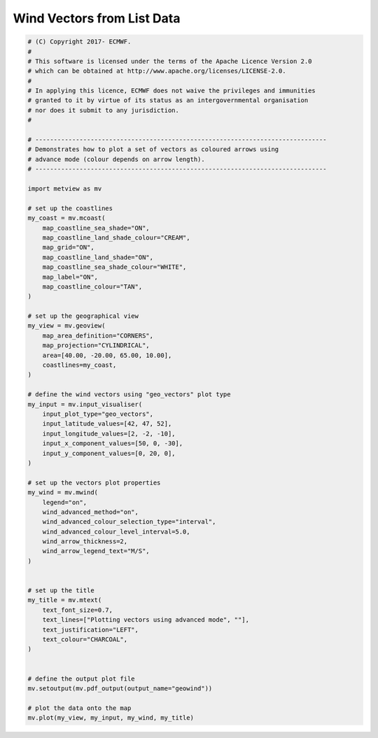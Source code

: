 .. only:: html

    .. note::
        :class: sphx-glr-download-link-note

        Click :ref:`here <sphx_glr_download_auto_examples_geowind.py>`     to download the full example code
    .. rst-class:: sphx-glr-example-title

    .. _sphx_glr_auto_examples_geowind.py:


Wind Vectors from List Data
==============================================



.. image:: /auto_examples/images/sphx_glr_geowind_001.png
    :alt: geowind
    :class: sphx-glr-single-img






.. code-block:: default


    # (C) Copyright 2017- ECMWF.
    #
    # This software is licensed under the terms of the Apache Licence Version 2.0
    # which can be obtained at http://www.apache.org/licenses/LICENSE-2.0.
    #
    # In applying this licence, ECMWF does not waive the privileges and immunities
    # granted to it by virtue of its status as an intergovernmental organisation
    # nor does it submit to any jurisdiction.
    #

    # -------------------------------------------------------------------------------
    # Demonstrates how to plot a set of vectors as coloured arrows using 
    # advance mode (colour depends on arrow length).
    # -------------------------------------------------------------------------------

    import metview as mv

    # set up the coastlines
    my_coast = mv.mcoast(
        map_coastline_sea_shade="ON",
        map_coastline_land_shade_colour="CREAM",
        map_grid="ON",
        map_coastline_land_shade="ON",
        map_coastline_sea_shade_colour="WHITE",
        map_label="ON",
        map_coastline_colour="TAN",
    )

    # set up the geographical view
    my_view = mv.geoview(
        map_area_definition="CORNERS",
        map_projection="CYLINDRICAL",
        area=[40.00, -20.00, 65.00, 10.00],
        coastlines=my_coast,
    )

    # define the wind vectors using "geo_vectors" plot type
    my_input = mv.input_visualiser(
        input_plot_type="geo_vectors",
        input_latitude_values=[42, 47, 52],
        input_longitude_values=[2, -2, -10],
        input_x_component_values=[50, 0, -30],
        input_y_component_values=[0, 20, 0],
    )

    # set up the vectors plot properties
    my_wind = mv.mwind(
        legend="on",
        wind_advanced_method="on",
        wind_advanced_colour_selection_type="interval",
        wind_advanced_colour_level_interval=5.0,
        wind_arrow_thickness=2,
        wind_arrow_legend_text="M/S",
    )


    # set up the title
    my_title = mv.mtext(
        text_font_size=0.7,
        text_lines=["Plotting vectors using advanced mode", ""],
        text_justification="LEFT",
        text_colour="CHARCOAL",
    )


    # define the output plot file
    mv.setoutput(mv.pdf_output(output_name="geowind"))

    # plot the data onto the map
    mv.plot(my_view, my_input, my_wind, my_title)


.. _sphx_glr_download_auto_examples_geowind.py:


.. only :: html

 .. container:: sphx-glr-footer
    :class: sphx-glr-footer-example



  .. container:: sphx-glr-download sphx-glr-download-python

     :download:`Download Python source code: geowind.py <geowind.py>`



  .. container:: sphx-glr-download sphx-glr-download-jupyter

     :download:`Download Jupyter notebook: geowind.ipynb <geowind.ipynb>`


.. only:: html

 .. rst-class:: sphx-glr-signature

    `Gallery generated by Sphinx-Gallery <https://sphinx-gallery.github.io>`_
